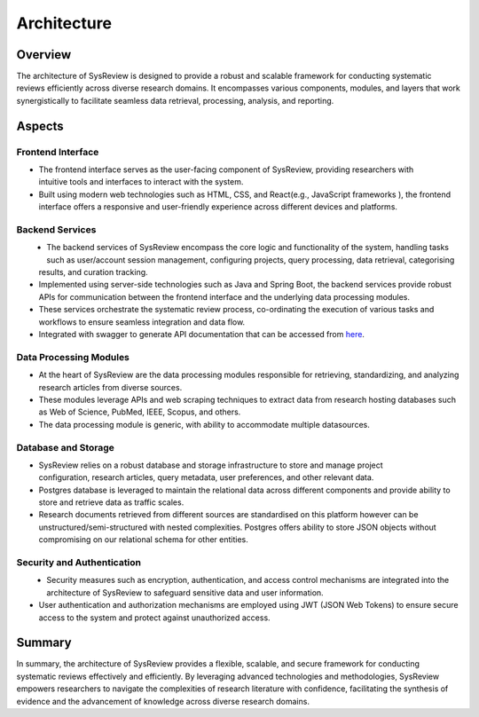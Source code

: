 ************
Architecture
************

Overview
========
.. image:: /images/information/architecture.png

The architecture of SysReview is designed to provide a robust and scalable framework for conducting systematic reviews
efficiently across diverse research domains. It encompasses various components, modules, and layers that work
synergistically to facilitate seamless data retrieval, processing, analysis, and reporting.

Aspects
=======

Frontend Interface
---------------------
.. figure:: /images/information/architecture_frontend.png
   :alt: frontend architecture
   :width: 200
   :height: 200
   :scale: 75 %
   :align: right

* The frontend interface serves as the user-facing component of SysReview, providing researchers with intuitive tools and interfaces to interact with the system.
* Built using modern web technologies such as HTML, CSS, and React(e.g., JavaScript frameworks ), the frontend interface offers a responsive and user-friendly experience across different devices and platforms.


Backend Services
-------------------
.. figure:: /images/information/architecture_backend.png
   :alt: backend architecture
   :width: 300
   :height: 300
   :scale: 75 %
   :align: left

* The backend services of SysReview encompass the core logic and functionality of the system, handling tasks such as user/account session management, configuring projects, query processing, data retrieval, categorising results, and curation tracking.
* Implemented using server-side technologies such as Java and Spring Boot, the backend services provide robust APIs for communication between the frontend interface and the underlying data processing modules.
* These services orchestrate the systematic review process, co-ordinating the execution of various tasks and workflows to ensure seamless integration and data flow.
* Integrated with swagger to generate API documentation that can be accessed from `here <https://sysrev.cs.binghamton.edu/sysreview/swagger-ui/>`_.

Data Processing Modules
--------------------------
.. image:: /images/information/datasources.png

* At the heart of SysReview are the data processing modules responsible for retrieving, standardizing, and analyzing research articles from diverse sources.
* These modules leverage APIs and web scraping techniques to extract data from research hosting databases such as Web of Science, PubMed, IEEE, Scopus, and others.
* The data processing module is generic, with ability to accommodate multiple datasources.

Database and Storage
-----------------------
.. figure:: /images/information/architecture_db.png
   :alt: database architecture
   :width: 150
   :height: 150
   :scale: 75 %
   :align: right

* SysReview relies on a robust database and storage infrastructure to store and manage project configuration, research articles, query metadata, user preferences, and other relevant data.
* Postgres database is leveraged to maintain the relational data across different components and provide ability to store and retrieve data as traffic scales.
* Research documents retrieved from different sources are standardised on this platform however can be unstructured/semi-structured with nested complexities. Postgres offers ability to store JSON objects without compromising on our relational schema for other entities.

Security and Authentication
------------------------------
.. figure:: /images/information/architecture_auth.png
   :alt: auth architecture
   :width: 150
   :height: 150
   :scale: 75 %
   :align: left

* Security measures such as encryption, authentication, and access control mechanisms are integrated into the architecture of SysReview to safeguard sensitive data and user information.
* User authentication and authorization mechanisms are employed using JWT (JSON Web Tokens) to ensure secure access to the system and protect against unauthorized access.

Summary
=======
In summary, the architecture of SysReview provides a flexible, scalable, and secure framework for conducting systematic reviews effectively and efficiently. By leveraging advanced technologies and methodologies, SysReview empowers researchers to navigate the complexities of research literature with confidence, facilitating the synthesis of evidence and the advancement of knowledge across diverse research domains.